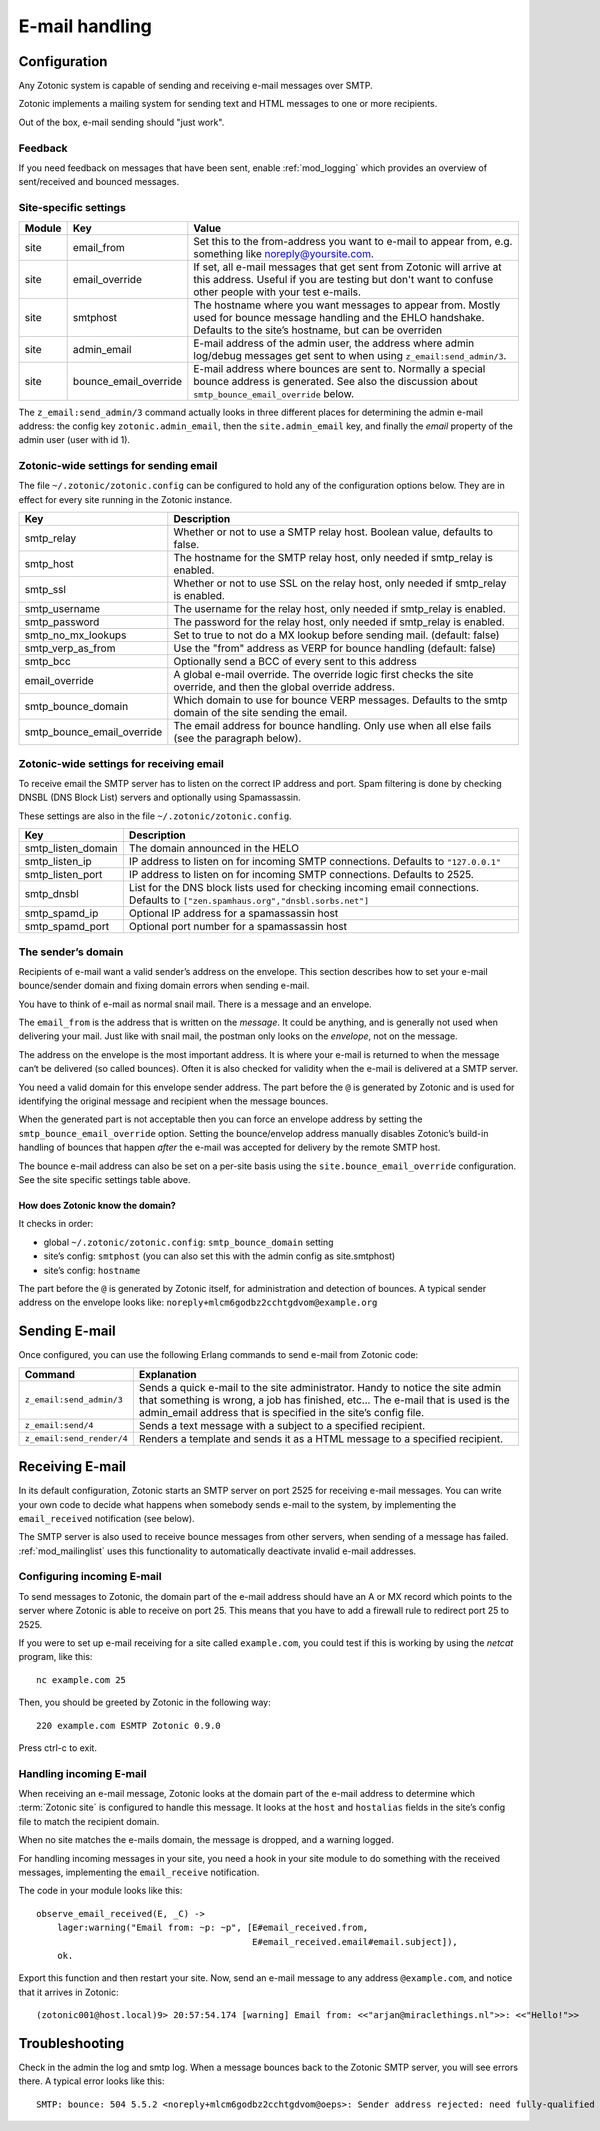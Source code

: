 .. _manual-email:

E-mail handling
===============

Configuration
-------------

Any Zotonic system is capable of sending and receiving e-mail messages
over SMTP.

Zotonic implements a mailing system for sending text and HTML messages
to one or more recipients.

Out of the box, e-mail sending should "just work".

Feedback
........

If you need feedback on messages that have been sent, enable
:ref:`mod_logging` which provides an overview of sent/received and
bounced messages.

Site-specific settings
......................

+----------+----------------------+-----------------------------------------+
|Module    |Key                   |Value                                    |
+==========+======================+=========================================+
|site      |email_from            |Set this to the from-address you want to |
|          |                      |e-mail to appear from, e.g. something    |
|          |                      |like noreply@yoursite.com.               |
+----------+----------------------+-----------------------------------------+
|site      |email_override        |If set, all e-mail messages that get sent|
|          |                      |from Zotonic will arrive at this         |
|          |                      |address. Useful if you are testing but   |
|          |                      |don't want to confuse other people with  |
|          |                      |your test e-mails.                       |
+----------+----------------------+-----------------------------------------+
|site      |smtphost              |The hostname where you want messages to  |
|          |                      |appear from. Mostly used for bounce      |
|          |                      |message handling and the EHLO            |
|          |                      |handshake. Defaults to the site’s        |
|          |                      |hostname, but can be overriden           |
+----------+----------------------+-----------------------------------------+
|site      |admin_email           |E-mail address of the admin user, the    |
|          |                      |address where admin log/debug messages   |
|          |                      |get sent to when using                   |
|          |                      |``z_email:send_admin/3``.                |
+----------+----------------------+-----------------------------------------+
|site      |bounce_email_override |E-mail address where bounces are sent to.|
|          |                      |Normally a special bounce address is     |
|          |                      |generated. See also the discussion about |
|          |                      |``smtp_bounce_email_override`` below.    |
+----------+----------------------+-----------------------------------------+



The ``z_email:send_admin/3`` command actually looks in three different
places for determining the admin e-mail address: the config key
``zotonic.admin_email``, then the ``site.admin_email`` key, and
finally the `email` property of the admin user (user with id 1).


Zotonic-wide settings for sending email
.......................................

The file ``~/.zotonic/zotonic.config`` can be configured to hold any of the
configuration options below. They are in effect for every site running
in the Zotonic instance.

+--------------------------+--------------------------------------+
|Key                       |Description                           |
+==========================+======================================+
|smtp_relay                |Whether or not to use a SMTP relay    |
|                          |host. Boolean value, defaults to      |
|                          |false.                                |
+--------------------------+--------------------------------------+
|smtp_host                 |The hostname for the SMTP relay host, |
|                          |only needed if smtp_relay is enabled. |
+--------------------------+--------------------------------------+
|smtp_ssl                  |Whether or not to use SSL on the relay|
|                          |host, only needed if smtp_relay is    |
|                          |enabled.                              |
+--------------------------+--------------------------------------+
|smtp_username             |The username for the relay host, only |
|                          |needed if smtp_relay is enabled.      |
+--------------------------+--------------------------------------+
|smtp_password             |The password for the relay host, only |
|                          |needed if smtp_relay is enabled.      |
+--------------------------+--------------------------------------+
|smtp_no_mx_lookups        |Set to true to not do a MX lookup     |
|                          |before sending mail. (default: false) |
+--------------------------+--------------------------------------+
|smtp_verp_as_from         |Use the "from" address as VERP for    |
|                          |bounce handling (default: false)      |
+--------------------------+--------------------------------------+
|smtp_bcc                  |Optionally send a BCC of every sent to|
|                          |this address                          |
+--------------------------+--------------------------------------+
|email_override            |A global e-mail override. The override|
|                          |logic first checks the site override, |
|                          |and then the global override address. |
+--------------------------+--------------------------------------+
|smtp_bounce_domain        |Which domain to use for bounce VERP   |
|                          |messages. Defaults to the smtp domain |
|                          |of the site sending the email.        |
+--------------------------+--------------------------------------+
|smtp_bounce_email_override|The email address for bounce handling.|
|                          |Only use when all else fails (see     |
|                          |the paragraph below).                 |
+--------------------------+--------------------------------------+

Zotonic-wide settings for receiving email
.........................................

To receive email the SMTP server has to listen on the correct IP address and
port. Spam filtering is done by checking DNSBL (DNS Block List) servers and
optionally using Spamassassin.

These settings are also in the file ``~/.zotonic/zotonic.config``.

+--------------------------+--------------------------------------------+
|Key                       |Description                                 |
+==========================+============================================+
|smtp_listen_domain        |The domain announced in the HELO            |
+--------------------------+--------------------------------------------+
|smtp_listen_ip            |IP address to listen on for incoming        |
|                          |SMTP connections. Defaults to               |
|                          |``"127.0.0.1"``                             |
+--------------------------+--------------------------------------------+
|smtp_listen_port          |IP address to listen on for incoming        |
|                          |SMTP connections. Defaults to 2525.         |
+--------------------------+--------------------------------------------+
|smtp_dnsbl                |List for the DNS block lists used for       |
|                          |checking incoming email connections.        |
|                          |Defaults to                                 |
|                          |``["zen.spamhaus.org","dnsbl.sorbs.net"]``  |
+--------------------------+--------------------------------------------+
|smtp_spamd_ip             |Optional IP address for a spamassassin      |
|                          |host                                        |
+--------------------------+--------------------------------------------+
|smtp_spamd_port           |Optional port number for a                  |
|                          |spamassassin host                           |
+--------------------------+--------------------------------------------+


The sender’s domain
...................

Recipients of e-mail want a valid sender’s address on the
envelope. This section describes how to set your e-mail bounce/sender
domain and fixing domain errors when sending e-mail.

You have to think of e-mail as normal snail mail. There is a message
and an envelope.

The ``email_from`` is the address that is written on the `message`.
It could be anything, and is generally not used when delivering your
mail. Just like with snail mail, the postman only looks on the
`envelope`, not on the message.

The address on the envelope is the most important address. It is where
your e-mail is returned to when the message can‘t be delivered (so
called bounces). Often it is also checked for validity when the e-mail
is delivered at a SMTP server.

You need a valid domain for this envelope sender address. The part
before the ``@`` is generated by Zotonic and is used for identifying
the original message and recipient when the message bounces.

When the generated part is not acceptable then you can force an envelope
address by setting the ``smtp_bounce_email_override`` option. Setting the
bounce/envelop address manually disables Zotonic’s build-in handling of
bounces that happen *after* the e-mail was accepted for delivery by
the remote SMTP host.

The bounce e-mail address can also be set on a per-site basis using the 
``site.bounce_email_override`` configuration. See the site specific 
settings table above.


How does Zotonic know the domain?
^^^^^^^^^^^^^^^^^^^^^^^^^^^^^^^^^

It checks in order:

- global ``~/.zotonic/zotonic.config``: ``smtp_bounce_domain`` setting
- site’s config: ``smtphost``  (you can also set this with the admin config as site.smtphost)
- site’s config: ``hostname``

The part before the ``@`` is generated by Zotonic itself, for
administration and detection of bounces. A typical sender address on
the envelope looks like: ``noreply+mlcm6godbz2cchtgdvom@example.org``


Sending E-mail
--------------

Once configured, you can use the following Erlang commands to send
e-mail from Zotonic code:

+-------------------------+--------------------------------------------------+
|Command                  |Explanation                                       |
+=========================+==================================================+
|``z_email:send_admin/3`` |Sends a quick e-mail to the site                  |
|                         |administrator. Handy to notice the site admin that|
|                         |something is wrong, a job has finished, etc... The|
|                         |e-mail that is used is the admin_email address    |
|                         |that is specified in the site’s config file.      |
+-------------------------+--------------------------------------------------+
|``z_email:send/4``       |Sends a text message with a subject to a specified|
|                         |recipient.                                        |
+-------------------------+--------------------------------------------------+
|``z_email:send_render/4``|Renders a template and sends it as a HTML message |
|                         |to a specified recipient.                         |
+-------------------------+--------------------------------------------------+


Receiving E-mail
----------------

In its default configuration, Zotonic starts an SMTP server on port
2525 for receiving e-mail messages. You can write your own code to
decide what happens when somebody sends e-mail to the system, by
implementing the ``email_received`` notification (see below).

The SMTP server is also used to receive bounce messages from other
servers, when sending of a message has failed. :ref:`mod_mailinglist`
uses this functionality to automatically deactivate invalid e-mail
addresses.

Configuring incoming E-mail
...........................

To send messages to Zotonic, the domain part of the e-mail address
should have an A or MX record which points to the server where Zotonic
is able to receive on port 25. This means that you have to add a
firewall rule to redirect port 25 to 2525.

If you were to set up e-mail receiving for a site called
``example.com``, you could test if this is working by using the `netcat`
program, like this::

  nc example.com 25

Then, you should be greeted by Zotonic in the following way::

  220 example.com ESMTP Zotonic 0.9.0

Press ctrl-c to exit.

Handling incoming E-mail
........................

When receiving an e-mail message, Zotonic looks at the domain part of
the e-mail address to determine which :term:`Zotonic site` is
configured to handle this message. It looks at the ``host`` and
``hostalias`` fields in the site’s config file to match the recipient
domain.

When no site matches the e-mails domain, the message is dropped, and a
warning logged.

For handling incoming messages in your site, you need a hook in your
site module to do something with the received messages, implementing
the ``email_receive`` notification.

.. highlight:: erlang

The code in your module looks like this::

  observe_email_received(E, _C) ->
      lager:warning("Email from: ~p: ~p", [E#email_received.from,
                                           E#email_received.email#email.subject]),
      ok.

Export this function and then restart your site. Now, send an e-mail
message to any address ``@example.com``, and notice that it arrives in
Zotonic::
      
  (zotonic001@host.local)9> 20:57:54.174 [warning] Email from: <<"arjan@miraclethings.nl">>: <<"Hello!">>


Troubleshooting
---------------

Check in the admin the log and smtp log. When a message bounces back
to the Zotonic SMTP server, you will see errors there. A typical error
looks like this::

  SMTP: bounce: 504 5.5.2 <noreply+mlcm6godbz2cchtgdvom@oeps>: Sender address rejected: need fully-qualified address To: piet@example.com (1234) From: <noreply+mlcm6godbz2cchtgdvom@oeps>
